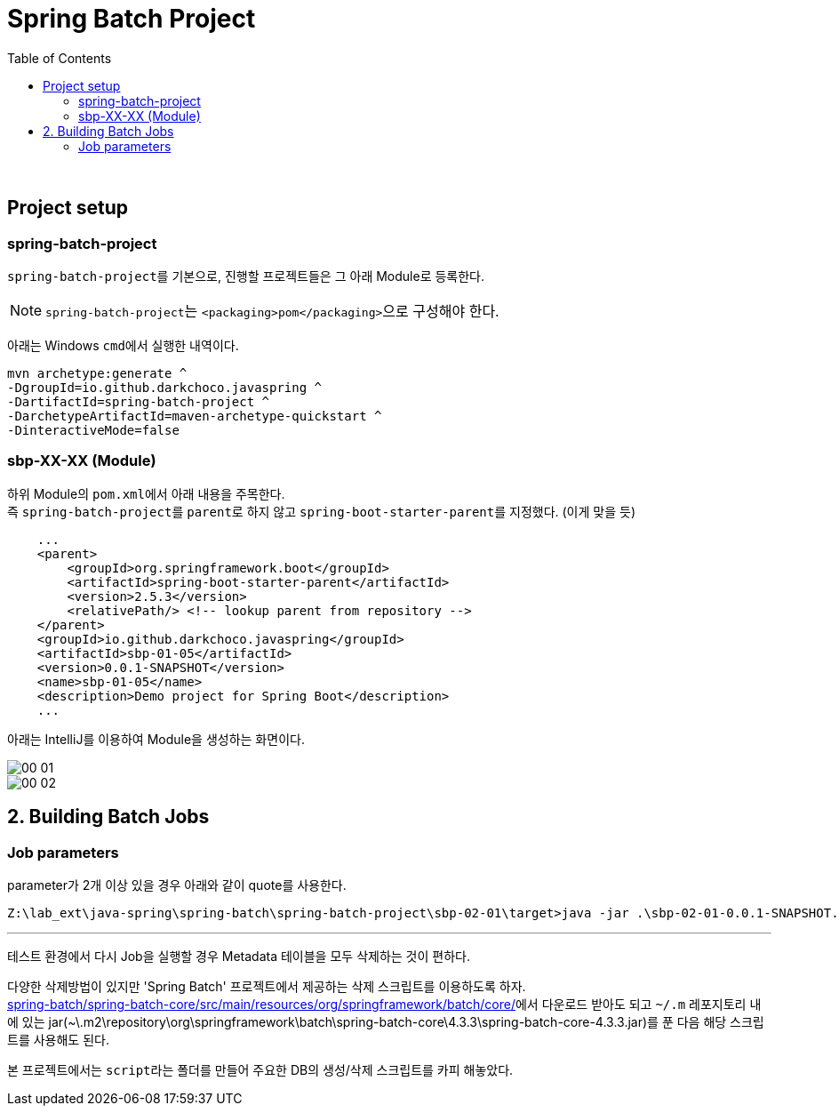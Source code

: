 = Spring Batch Project
:toc:

{sp}+

== Project setup
=== spring-batch-project
``spring-batch-project``를 기본으로, 진행할 프로젝트들은 그 아래 Module로 등록한다.

NOTE: ``spring-batch-project``는 ``<packaging>pom</packaging>``으로 구성해야 한다.

아래는 Windows ``cmd``에서 실행한 내역이다.
[source,bash]
----
mvn archetype:generate ^
-DgroupId=io.github.darkchoco.javaspring ^
-DartifactId=spring-batch-project ^
-DarchetypeArtifactId=maven-archetype-quickstart ^
-DinteractiveMode=false
----

=== sbp-XX-XX (Module)
하위 Module의 ``pom.xml``에서 아래 내용을 주목한다. +
즉 ``spring-batch-project``를 ``parent``로 하지 않고 ``spring-boot-starter-parent``를 지정했다. (이게 맞을 듯)
[source, xml]
----
    ...
    <parent>
        <groupId>org.springframework.boot</groupId>
        <artifactId>spring-boot-starter-parent</artifactId>
        <version>2.5.3</version>
        <relativePath/> <!-- lookup parent from repository -->
    </parent>
    <groupId>io.github.darkchoco.javaspring</groupId>
    <artifactId>sbp-01-05</artifactId>
    <version>0.0.1-SNAPSHOT</version>
    <name>sbp-01-05</name>
    <description>Demo project for Spring Boot</description>
    ...
----

아래는 IntelliJ를 이용하여 Module을 생성하는 화면이다.

image::./img/00-01.jpg[]

image::./img/00-02.jpg[]

== 2. Building Batch Jobs
=== Job parameters
parameter가 2개 이상 있을 경우 아래와 같이 quote를 사용한다.
[source, bash]
----
Z:\lab_ext\java-spring\spring-batch\spring-batch-project\sbp-02-01\target>java -jar .\sbp-02-01-0.0.1-SNAPSHOT.jar "item=shoes" "run.date(date)=2021/08/11"
----

---

테스트 환경에서 다시 Job을 실행할 경우 Metadata 테이블을 모두 삭제하는 것이 편하다. +

다양한 삭제방법이 있지만 'Spring Batch' 프로젝트에서 제공하는 삭제 스크립트를 이용하도록 하자. +
https://github.com/spring-projects/spring-batch/tree/main/spring-batch-core/src/main/resources/org/springframework/batch/core[spring-batch/spring-batch-core/src/main/resources/org/springframework/batch/core/]에서 다운로드 받아도 되고 ``~/.m`` 레포지토리 내에 있는 jar(~\.m2\repository\org\springframework\batch\spring-batch-core\4.3.3\spring-batch-core-4.3.3.jar)를 푼 다음 해당 스크립트를 사용해도 된다.

본 프로젝트에서는 ``script``라는 폴더를 만들어 주요한 DB의 생성/삭제 스크립트를 카피 해놓았다.
